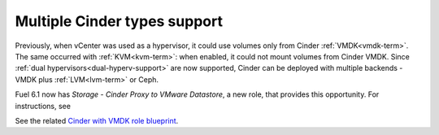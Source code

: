 .. _multiple-cinder-vcenter:

Multiple Cinder types support
-----------------------------

Previously, when vCenter was used as a hypervisor,
it could use volumes only from Cinder :ref:`VMDK<vmdk-term>`.
The same occurred with :ref:`KVM<kvm-term>`: when enabled,
it could not mount volumes from Cinder VMDK.
Since :ref:`dual hypervisors<dual-hyperv-support>` are now supported, Cinder can be deployed
with multiple backends - VMDK plus :ref:`LVM<lvm-term>` or Ceph.

Fuel 6.1 now has *Storage - Cinder Proxy to VMware Datastore*, a new role,
that provides this opportunity. For instructions, see

See the related
`Cinder with VMDK role blueprint <https://blueprints.launchpad.net/fuel/+spec/cinder-vmdk-role>`_.